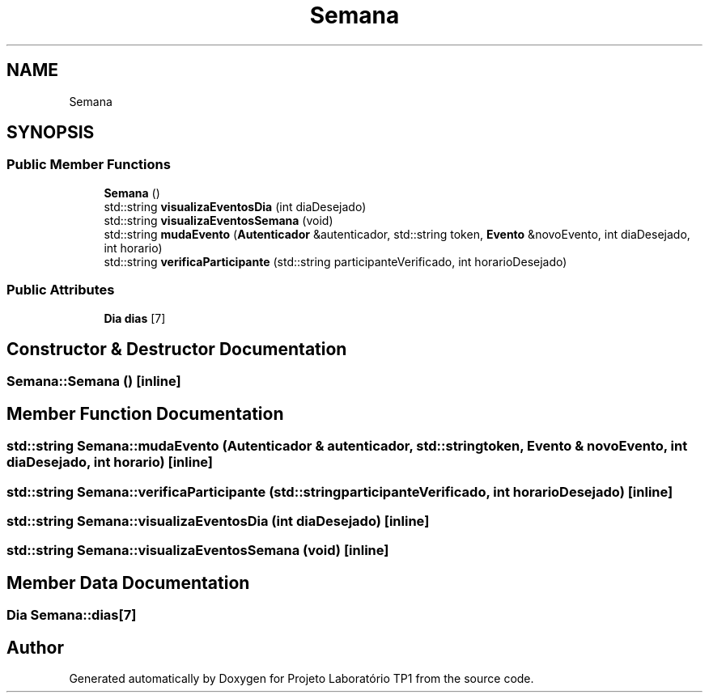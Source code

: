 .TH "Semana" 3 "Mon Jun 26 2017" "Projeto Laboratório TP1" \" -*- nroff -*-
.ad l
.nh
.SH NAME
Semana
.SH SYNOPSIS
.br
.PP
.SS "Public Member Functions"

.in +1c
.ti -1c
.RI "\fBSemana\fP ()"
.br
.ti -1c
.RI "std::string \fBvisualizaEventosDia\fP (int diaDesejado)"
.br
.ti -1c
.RI "std::string \fBvisualizaEventosSemana\fP (void)"
.br
.ti -1c
.RI "std::string \fBmudaEvento\fP (\fBAutenticador\fP &autenticador, std::string token, \fBEvento\fP &novoEvento, int diaDesejado, int horario)"
.br
.ti -1c
.RI "std::string \fBverificaParticipante\fP (std::string participanteVerificado, int horarioDesejado)"
.br
.in -1c
.SS "Public Attributes"

.in +1c
.ti -1c
.RI "\fBDia\fP \fBdias\fP [7]"
.br
.in -1c
.SH "Constructor & Destructor Documentation"
.PP 
.SS "Semana::Semana ()\fC [inline]\fP"

.SH "Member Function Documentation"
.PP 
.SS "std::string Semana::mudaEvento (\fBAutenticador\fP & autenticador, std::string token, \fBEvento\fP & novoEvento, int diaDesejado, int horario)\fC [inline]\fP"

.SS "std::string Semana::verificaParticipante (std::string participanteVerificado, int horarioDesejado)\fC [inline]\fP"

.SS "std::string Semana::visualizaEventosDia (int diaDesejado)\fC [inline]\fP"

.SS "std::string Semana::visualizaEventosSemana (void)\fC [inline]\fP"

.SH "Member Data Documentation"
.PP 
.SS "\fBDia\fP Semana::dias[7]"


.SH "Author"
.PP 
Generated automatically by Doxygen for Projeto Laboratório TP1 from the source code\&.
